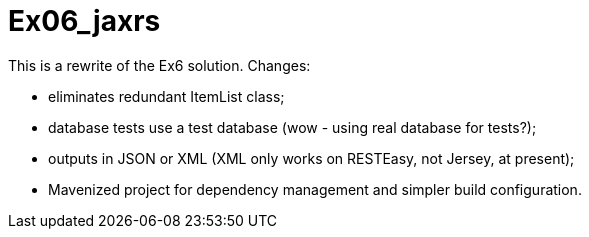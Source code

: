 = Ex06_jaxrs

This is a rewrite of the Ex6 solution. Changes:

- eliminates redundant ItemList class;
- database tests use a test database (wow - using real database for tests?);
- outputs in JSON or XML (XML only works on RESTEasy, not Jersey, at present);
- Mavenized project for dependency management and simpler build configuration.
